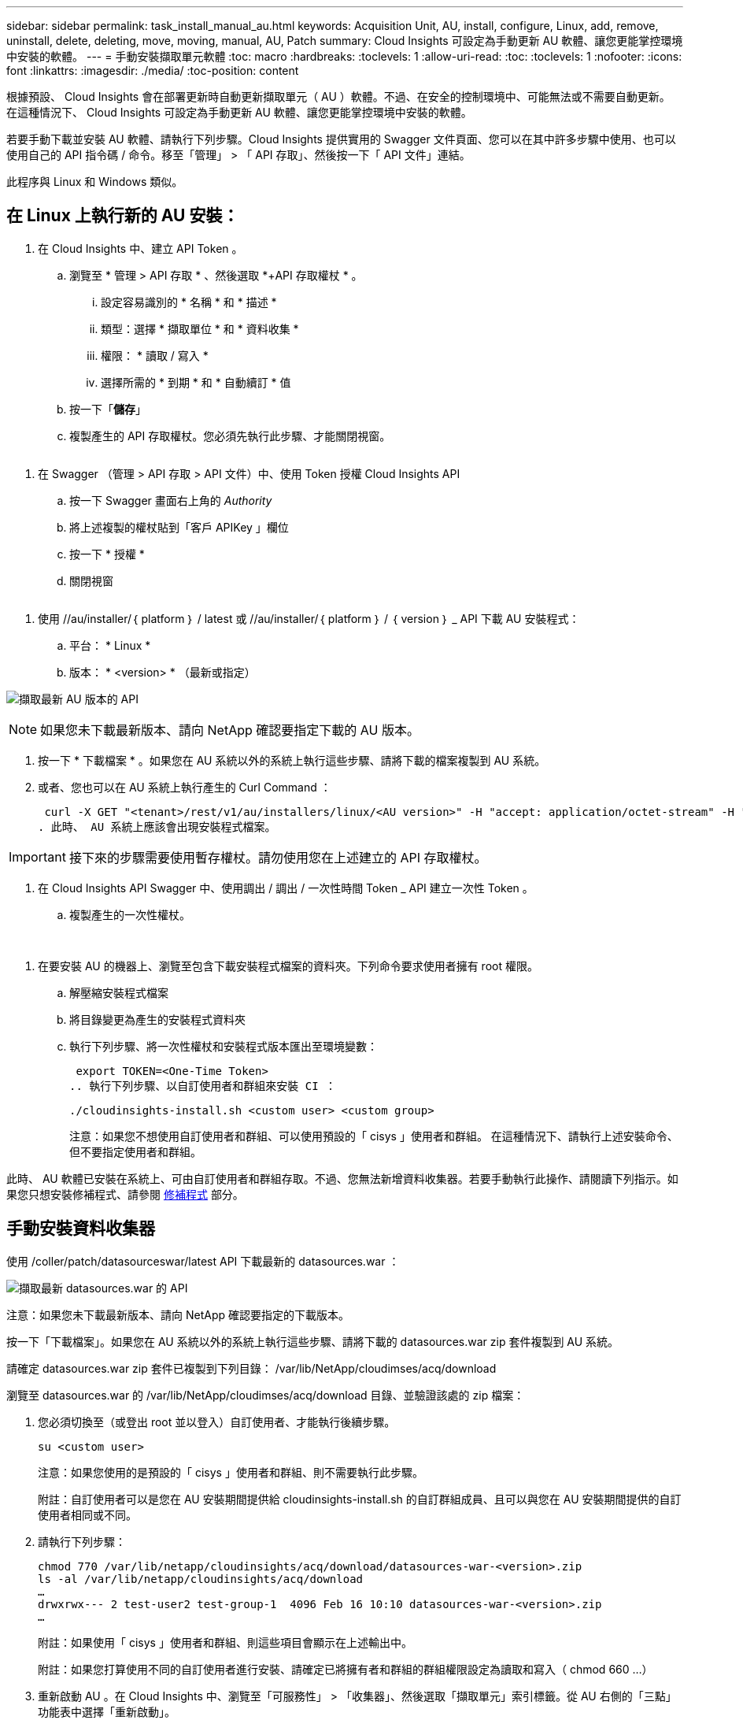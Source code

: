 ---
sidebar: sidebar 
permalink: task_install_manual_au.html 
keywords: Acquisition Unit, AU, install, configure, Linux, add, remove, uninstall, delete, deleting, move, moving, manual, AU, Patch 
summary: Cloud Insights 可設定為手動更新 AU 軟體、讓您更能掌控環境中安裝的軟體。 
---
= 手動安裝擷取單元軟體
:toc: macro
:hardbreaks:
:toclevels: 1
:allow-uri-read: 
:toc: 
:toclevels: 1
:nofooter: 
:icons: font
:linkattrs: 
:imagesdir: ./media/
:toc-position: content


[role="lead"]
根據預設、 Cloud Insights 會在部署更新時自動更新擷取單元（ AU ）軟體。不過、在安全的控制環境中、可能無法或不需要自動更新。  在這種情況下、 Cloud Insights 可設定為手動更新 AU 軟體、讓您更能掌控環境中安裝的軟體。

若要手動下載並安裝 AU 軟體、請執行下列步驟。Cloud Insights 提供實用的 Swagger 文件頁面、您可以在其中許多步驟中使用、也可以使用自己的 API 指令碼 / 命令。移至「管理」 > 「 API 存取」、然後按一下「 API 文件」連結。

此程序與 Linux 和 Windows 類似。



== 在 Linux 上執行新的 AU 安裝：

. 在 Cloud Insights 中、建立 API Token 。
+
.. 瀏覽至 * 管理 > API 存取 * 、然後選取 *+API 存取權杖 * 。
+
... 設定容易識別的 * 名稱 * 和 * 描述 *
... 類型：選擇 * 擷取單位 * 和 * 資料收集 *
... 權限： * 讀取 / 寫入 *
... 選擇所需的 * 到期 * 和 * 自動續訂 * 值


.. 按一下「*儲存*」
.. 複製產生的 API 存取權杖。您必須先執行此步驟、才能關閉視窗。




image:Manual_AU_Create_API_Token.png[""]

. 在 Swagger （管理 > API 存取 > API 文件）中、使用 Token 授權 Cloud Insights API
+
.. 按一下 Swagger 畫面右上角的 _Authority_
.. 將上述複製的權杖貼到「客戶 APIKey 」欄位
.. 按一下 * 授權 *
.. 關閉視窗




image:Manual_AU_Authorization.png[""]

. 使用 //au/installer/｛ platform ｝ / latest 或 //au/installer/｛ platform ｝ / ｛ version ｝ _ API 下載 AU 安裝程式：
+
.. 平台： * Linux *
.. 版本： * <version> * （最新或指定）




image:Manual_AU_API_Retrieve_latest.png["擷取最新 AU 版本的 API"]


NOTE: 如果您未下載最新版本、請向 NetApp 確認要指定下載的 AU 版本。

. 按一下 * 下載檔案 * 。如果您在 AU 系統以外的系統上執行這些步驟、請將下載的檔案複製到 AU 系統。
. 或者、您也可以在 AU 系統上執行產生的 Curl Command ：
+
 curl -X GET "<tenant>/rest/v1/au/installers/linux/<AU version>" -H "accept: application/octet-stream" -H "X-CloudInsights-ApiKey: <token>"
. 此時、 AU 系統上應該會出現安裝程式檔案。



IMPORTANT: 接下來的步驟需要使用暫存權杖。請勿使用您在上述建立的 API 存取權杖。

. 在 Cloud Insights API Swagger 中、使用調出 / 調出 / 一次性時間 Token _ API 建立一次性 Token 。
+
.. 複製產生的一次性權杖。




image:Manual_AU_one_time_token.png[""]
image:Manual_AU_one_time_token_response.png[""]

. 在要安裝 AU 的機器上、瀏覽至包含下載安裝程式檔案的資料夾。下列命令要求使用者擁有 root 權限。
+
.. 解壓縮安裝程式檔案
.. 將目錄變更為產生的安裝程式資料夾
.. 執行下列步驟、將一次性權杖和安裝程式版本匯出至環境變數：
+
 export TOKEN=<One-Time Token>
.. 執行下列步驟、以自訂使用者和群組來安裝 CI ：
+
 ./cloudinsights-install.sh <custom user> <custom group>
+
注意：如果您不想使用自訂使用者和群組、可以使用預設的「 cisys 」使用者和群組。  在這種情況下、請執行上述安裝命令、但不要指定使用者和群組。





此時、 AU 軟體已安裝在系統上、可由自訂使用者和群組存取。不過、您無法新增資料收集器。若要手動執行此操作、請閱讀下列指示。如果您只想安裝修補程式、請參閱 <<downloading-a-patch,修補程式>> 部分。



== 手動安裝資料收集器

使用 /coller/patch/datasourceswar/latest API 下載最新的 datasources.war ：

image:API_Manual_Download_datasources.png["擷取最新 datasources.war 的 API"]

注意：如果您未下載最新版本、請向 NetApp 確認要指定的下載版本。

按一下「下載檔案」。如果您在 AU 系統以外的系統上執行這些步驟、請將下載的 datasources.war zip 套件複製到 AU 系統。

請確定 datasources.war zip 套件已複製到下列目錄： /var/lib/NetApp/cloudimses/acq/download

瀏覽至 datasources.war 的 /var/lib/NetApp/cloudimses/acq/download 目錄、並驗證該處的 zip 檔案：

. 您必須切換至（或登出 root 並以登入）自訂使用者、才能執行後續步驟。
+
 su <custom user>
+
注意：如果您使用的是預設的「 cisys 」使用者和群組、則不需要執行此步驟。

+
附註：自訂使用者可以是您在 AU 安裝期間提供給 cloudinsights-install.sh 的自訂群組成員、且可以與您在 AU 安裝期間提供的自訂使用者相同或不同。

. 請執行下列步驟：
+
....
chmod 770 /var/lib/netapp/cloudinsights/acq/download/datasources-war-<version>.zip
ls -al /var/lib/netapp/cloudinsights/acq/download
…
drwxrwx--- 2 test-user2 test-group-1  4096 Feb 16 10:10 datasources-war-<version>.zip
…
....
+
附註：如果使用「 cisys 」使用者和群組、則這些項目會顯示在上述輸出中。

+
附註：如果您打算使用不同的自訂使用者進行安裝、請確定已將擁有者和群組的群組權限設定為讀取和寫入（ chmod 660 …）

. 重新啟動 AU 。在 Cloud Insights 中、瀏覽至「可服務性」 > 「收集器」、然後選取「擷取單元」索引標籤。從 AU 右側的「三點」功能表中選擇「重新啟動」。




== 下載修補程式

使用 /collector / 修補程式 / 檔案 / ｛ version ｝ API 下載修補程式：

image:API_Manual_Download_patch.png["擷取修補程式的 API"]

附註：向 NetApp 確認要指定的下載版本。

按一下「下載檔案」。如果您在 AU 系統以外的系統上執行這些步驟、請將下載的修補程式 zip 套件複製到 AU 系統。

請確定修補程式 zip 套件已複製到下列目錄： /var/lib/NetApp/cloudimses/acq/download

瀏覽至修補程式的 /var/lib/NetApp/cloudimses/acq/download 目錄、並在該處驗證 .zip 檔案：

. 您必須切換至（或登出 root 並以登入）自訂使用者、才能執行後續步驟。
+
 su <custom user>
+
注意：如果您使用的是預設的「 cisys 」使用者和群組、則不需要執行此步驟。

+
附註：自訂使用者可以是您在 AU 安裝期間提供給 cloudinsights-install.sh 的自訂群組成員、且可以與您在 AU 安裝期間提供的自訂使用者相同或不同。

. 請執行下列步驟：
+
....
chmod 770 /var/lib/netapp/cloudinsights/acq/download/<patch_file_name>.zip
ls -al /var/lib/netapp/cloudinsights/acq/download
…
drwxrwx--- 2 test-user2 test-group-1  4096 Feb 16 10:10 <patch_file_name>.zip
…
....
+
附註：如果使用「 cisys 」使用者和群組、則這些項目會顯示在上述輸出中。

+
附註：如果您打算使用不同的自訂使用者進行安裝、請確定已將擁有者和群組的群組權限設定為讀取和寫入（ chmod 660 …）

. 重新啟動 AU 。在 Cloud Insights 中、瀏覽至「可服務性」 > 「收集器」、然後選取「擷取單元」索引標籤。從 AU 右側的「三點」功能表中選擇「重新啟動」。




== 外部金鑰擷取

如果您提供 UNIX Shell 指令碼、擷取單元可以執行該指令碼、從金鑰管理系統擷取 * 私密金鑰 * 和 * 公開金鑰 * 。

為了擷取金鑰、 Cloud Insights 會執行指令碼、傳入兩個參數： _key id_ 和 _key type_ 。_Key ID_ 可用於識別金鑰管理系統中的金鑰。_Key 類型 _ 為「公開」或「私人」。當金鑰類型為「公開」時、指令碼必須傳回公開金鑰。當金鑰類型為「私密」時、必須傳回私密金鑰。

若要將金鑰傳回擷取單元、指令碼必須將金鑰列印至標準輸出。指令碼必須列印 _ 僅 _ 標準輸出金鑰；不得將其他文字列印至標準輸出。一旦要求的金鑰列印至標準輸出、指令碼必須以 0 結束代碼結束、任何其他傳回代碼都會被視為錯誤。

指令碼必須使用 securityadmin 工具在擷取單元中登錄、該工具會執行指令碼和擷取單元。指令碼必須具有 root 和「 cisys 」使用者的 _read_ 和 _executive_ 權限。如果在登錄後修改 Shell 指令碼、則必須重新在擷取單元中登錄修改後的 Shell 指令碼。

|===


| 輸入參數：金鑰 ID | 用於識別客戶金鑰管理系統中金鑰的金鑰識別碼。 


| 輸入參數：金鑰類型 | 公有或私有。 


| 輸出 | 要求的金鑰必須列印至標準輸出。目前支援 2048 位元 RSA 金鑰。金鑰必須以下列格式編碼及列印：

私密金鑰格式： PEM 、 DER 編碼的 PKCS8 Private KeyInfo RFC 5958

公開金鑰格式： PEM 、 DER 編碼的 X.509 SubjectPublicKeyInfo RFC 5280 


| 結束代碼 | 結束碼為零、以取得成功。所有其他跳出值都視為失敗。 


| 指令碼權限 | 指令碼必須具有 root 和「 cisys 」使用者的讀取和執行權限。 


| 記錄 | 記錄指令碼執行。記錄位於：

/var/log/NetApp/cloudses/securityadmin/securityadmin.log

/var/log/NetApp/cloudinses/acq/acq.log 
|===